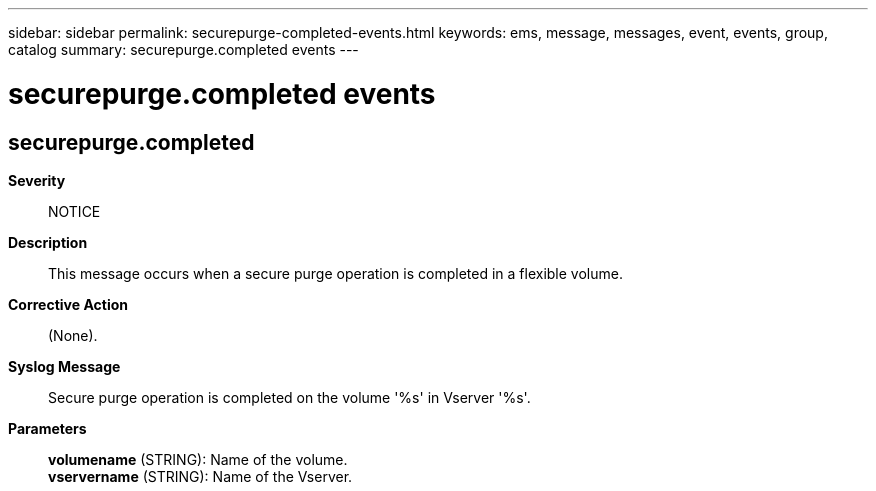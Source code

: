 ---
sidebar: sidebar
permalink: securepurge-completed-events.html
keywords: ems, message, messages, event, events, group, catalog
summary: securepurge.completed events
---

= securepurge.completed events
:toclevels: 1
:hardbreaks:
:nofooter:
:icons: font
:linkattrs:
:imagesdir: ./media/

== securepurge.completed
*Severity*::
NOTICE
*Description*::
This message occurs when a secure purge operation is completed in a flexible volume.
*Corrective Action*::
(None).
*Syslog Message*::
Secure purge operation is completed on the volume '%s' in Vserver '%s'.
*Parameters*::
*volumename* (STRING): Name of the volume.
*vservername* (STRING): Name of the Vserver.
